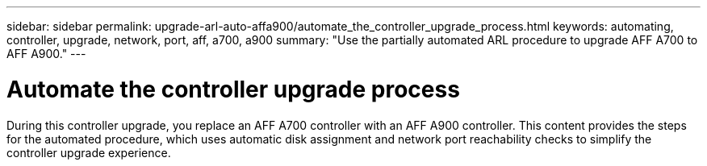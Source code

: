 ---
sidebar: sidebar
permalink: upgrade-arl-auto-affa900/automate_the_controller_upgrade_process.html
keywords: automating, controller, upgrade, network, port, aff, a700, a900
summary: "Use the partially automated ARL procedure to upgrade AFF A700 to AFF A900."
---

= Automate the controller upgrade process
:hardbreaks:
:nofooter:
:icons: font
:linkattrs:
:imagesdir: ./media/

[.lead]
During this controller upgrade, you replace an AFF A700 controller with an AFF A900 controller. This content provides the steps for the automated procedure, which uses automatic disk assignment and network port reachability checks to simplify the controller upgrade experience.
